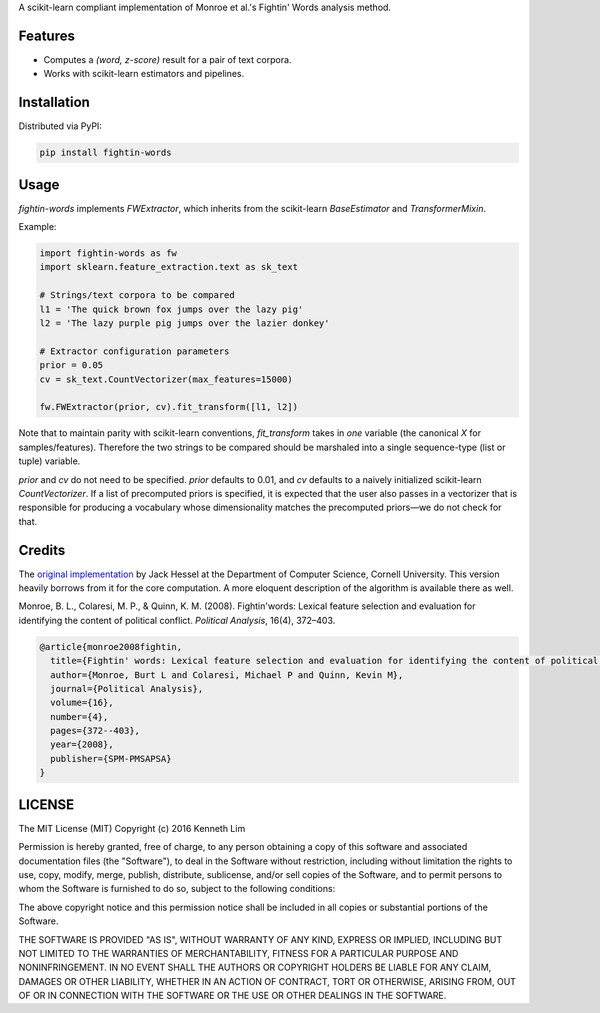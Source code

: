 A scikit-learn compliant implementation of Monroe et al.'s  Fightin' Words analysis method.

Features
--------

- Computes a `(word, z-score)` result for a pair of text corpora.
- Works with scikit-learn estimators and pipelines.

Installation
------------

Distributed via PyPI:

.. code:: bash

  pip install fightin-words


Usage
-----

`fightin-words` implements `FWExtractor`, which inherits from the scikit-learn `BaseEstimator` and `TransformerMixin`.

Example:

.. code:: python

  import fightin-words as fw
  import sklearn.feature_extraction.text as sk_text

  # Strings/text corpora to be compared
  l1 = 'The quick brown fox jumps over the lazy pig'
  l2 = 'The lazy purple pig jumps over the lazier donkey'

  # Extractor configuration parameters
  prior = 0.05
  cv = sk_text.CountVectorizer(max_features=15000)

  fw.FWExtractor(prior, cv).fit_transform([l1, l2])

Note that to maintain parity with scikit-learn conventions, `fit_transform` takes in *one* variable (the canonical `X` for samples/features). Therefore the two strings to be compared should be marshaled into a single sequence-type (list or tuple) variable.

`prior` and `cv` do not need to be specified. `prior` defaults to 0.01, and `cv` defaults to a naively initialized scikit-learn `CountVectorizer`. If a list of precomputed priors is specified, it is expected that the user also passes in a vectorizer that is responsible for producing a vocabulary whose dimensionality matches the precomputed priors—we do not check for that.

Credits
-------

The `original implementation <https://github.com/jmhessel/FightingWords>`_ by Jack Hessel at the Department of Computer Science, Cornell University. This version heavily borrows from it for the core computation. A more eloquent description of the algorithm is available there as well.

Monroe, B. L., Colaresi, M. P., & Quinn, K. M. (2008). Fightin'words: Lexical feature selection and evaluation for identifying the content of political conflict. *Political Analysis*, 16(4), 372–403.

.. code:: bibtex

  @article{monroe2008fightin,
    title={Fightin' words: Lexical feature selection and evaluation for identifying the content of political conflict},
    author={Monroe, Burt L and Colaresi, Michael P and Quinn, Kevin M},
    journal={Political Analysis},
    volume={16},
    number={4},
    pages={372--403},
    year={2008},
    publisher={SPM-PMSAPSA}
  }

LICENSE
-------

The MIT License (MIT)
Copyright (c) 2016 Kenneth Lim

Permission is hereby granted, free of charge, to any person obtaining a copy of this software and associated documentation files (the "Software"), to deal in the Software without restriction, including without limitation the rights to use, copy, modify, merge, publish, distribute, sublicense, and/or sell copies of the Software, and to permit persons to whom the Software is furnished to do so, subject to the following conditions:

The above copyright notice and this permission notice shall be included in all copies or substantial portions of the Software.

THE SOFTWARE IS PROVIDED "AS IS", WITHOUT WARRANTY OF ANY KIND, EXPRESS OR IMPLIED, INCLUDING BUT NOT LIMITED TO THE WARRANTIES OF MERCHANTABILITY, FITNESS FOR A PARTICULAR PURPOSE AND NONINFRINGEMENT. IN NO EVENT SHALL THE AUTHORS OR COPYRIGHT HOLDERS BE LIABLE FOR ANY CLAIM, DAMAGES OR OTHER LIABILITY, WHETHER IN AN ACTION OF CONTRACT, TORT OR OTHERWISE, ARISING FROM, OUT OF OR IN CONNECTION WITH THE SOFTWARE OR THE USE OR OTHER DEALINGS IN THE SOFTWARE.
